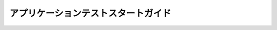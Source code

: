 ====================================
アプリケーションテストスタートガイド
====================================

..  todo:: Application Testing > Start Guide

